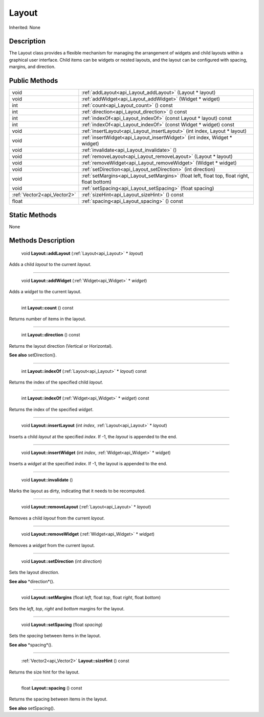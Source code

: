 .. _api_Layout:

Layout
======

Inherited: None

.. _api_Layout_description:

Description
-----------

The Layout class provides a flexible mechanism for managing the arrangement of widgets and child layouts within a graphical user interface. Child items can be widgets or nested layouts, and the layout can be configured with spacing, margins, and direction.



.. _api_Layout_public:

Public Methods
--------------

+------------------------------+-------------------------------------------------------------------------------------------------+
|                         void | :ref:`addLayout<api_Layout_addLayout>` (Layout * layout)                                        |
+------------------------------+-------------------------------------------------------------------------------------------------+
|                         void | :ref:`addWidget<api_Layout_addWidget>` (Widget * widget)                                        |
+------------------------------+-------------------------------------------------------------------------------------------------+
|                          int | :ref:`count<api_Layout_count>` () const                                                         |
+------------------------------+-------------------------------------------------------------------------------------------------+
|                          int | :ref:`direction<api_Layout_direction>` () const                                                 |
+------------------------------+-------------------------------------------------------------------------------------------------+
|                          int | :ref:`indexOf<api_Layout_indexOf>` (const Layout * layout) const                                |
+------------------------------+-------------------------------------------------------------------------------------------------+
|                          int | :ref:`indexOf<api_Layout_indexOf>` (const Widget * widget) const                                |
+------------------------------+-------------------------------------------------------------------------------------------------+
|                         void | :ref:`insertLayout<api_Layout_insertLayout>` (int  index, Layout * layout)                      |
+------------------------------+-------------------------------------------------------------------------------------------------+
|                         void | :ref:`insertWidget<api_Layout_insertWidget>` (int  index, Widget * widget)                      |
+------------------------------+-------------------------------------------------------------------------------------------------+
|                         void | :ref:`invalidate<api_Layout_invalidate>` ()                                                     |
+------------------------------+-------------------------------------------------------------------------------------------------+
|                         void | :ref:`removeLayout<api_Layout_removeLayout>` (Layout * layout)                                  |
+------------------------------+-------------------------------------------------------------------------------------------------+
|                         void | :ref:`removeWidget<api_Layout_removeWidget>` (Widget * widget)                                  |
+------------------------------+-------------------------------------------------------------------------------------------------+
|                         void | :ref:`setDirection<api_Layout_setDirection>` (int  direction)                                   |
+------------------------------+-------------------------------------------------------------------------------------------------+
|                         void | :ref:`setMargins<api_Layout_setMargins>` (float  left, float  top, float  right, float  bottom) |
+------------------------------+-------------------------------------------------------------------------------------------------+
|                         void | :ref:`setSpacing<api_Layout_setSpacing>` (float  spacing)                                       |
+------------------------------+-------------------------------------------------------------------------------------------------+
|  :ref:`Vector2<api_Vector2>` | :ref:`sizeHint<api_Layout_sizeHint>` () const                                                   |
+------------------------------+-------------------------------------------------------------------------------------------------+
|                        float | :ref:`spacing<api_Layout_spacing>` () const                                                     |
+------------------------------+-------------------------------------------------------------------------------------------------+



.. _api_Layout_static:

Static Methods
--------------

None

.. _api_Layout_methods:

Methods Description
-------------------

.. _api_Layout_addLayout:

 void **Layout::addLayout** (:ref:`Layout<api_Layout>` * *layout*)

Adds a child *layout* to the current *layout*.

----

.. _api_Layout_addWidget:

 void **Layout::addWidget** (:ref:`Widget<api_Widget>` * *widget*)

Adds a *widget* to the current layout.

----

.. _api_Layout_count:

 int **Layout::count** () const

Returns number of items in the layout.

----

.. _api_Layout_direction:

 int **Layout::direction** () const

Returns the layout direction (Vertical or Horizontal).

**See also** setDirection().

----

.. _api_Layout_indexOf:

 int **Layout::indexOf** (:ref:`Layout<api_Layout>` * *layout*) const

Returns the index of the specified child *layout*.

----

.. _api_Layout_indexOf:

 int **Layout::indexOf** (:ref:`Widget<api_Widget>` * *widget*) const

Returns the index of the specified *widget*.

----

.. _api_Layout_insertLayout:

 void **Layout::insertLayout** (int  *index*, :ref:`Layout<api_Layout>` * *layout*)

Inserts a child *layout* at the specified *index*. If -1, the *layout* is appended to the end.

----

.. _api_Layout_insertWidget:

 void **Layout::insertWidget** (int  *index*, :ref:`Widget<api_Widget>` * *widget*)

Inserts a *widget* at the specified *index*. If -1, the layout is appended to the end.

----

.. _api_Layout_invalidate:

 void **Layout::invalidate** ()

Marks the layout as dirty, indicating that it needs to be recomputed.

----

.. _api_Layout_removeLayout:

 void **Layout::removeLayout** (:ref:`Layout<api_Layout>` * *layout*)

Removes a child *layout* from the current *layout*.

----

.. _api_Layout_removeWidget:

 void **Layout::removeWidget** (:ref:`Widget<api_Widget>` * *widget*)

Removes a *widget* from the current layout.

----

.. _api_Layout_setDirection:

 void **Layout::setDirection** (int  *direction*)

Sets the layout *direction*.

**See also** *direction*().

----

.. _api_Layout_setMargins:

 void **Layout::setMargins** (float  *left*, float  *top*, float  *right*, float  *bottom*)

Sets the *left*, *top*, *right* and *bottom* margins for the layout.

----

.. _api_Layout_setSpacing:

 void **Layout::setSpacing** (float  *spacing*)

Sets the *spacing* between items in the layout.

**See also** *spacing*().

----

.. _api_Layout_sizeHint:

 :ref:`Vector2<api_Vector2>` **Layout::sizeHint** () const

Returns the size hint for the layout.

----

.. _api_Layout_spacing:

 float **Layout::spacing** () const

Returns the spacing between items in the layout.

**See also** setSpacing().


